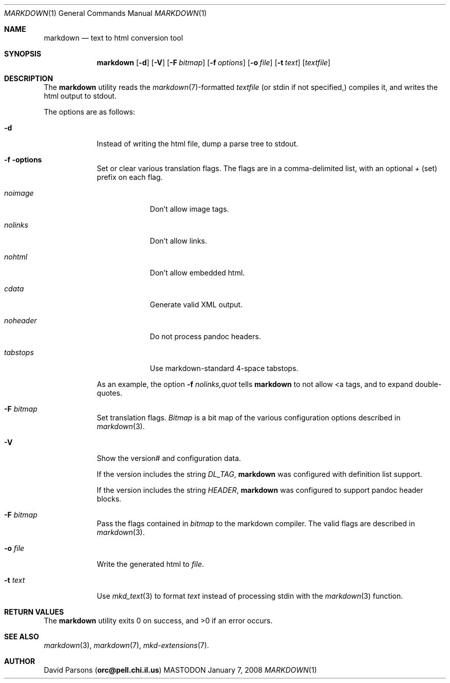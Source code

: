 .\"     %A%
.\"
.Dd January 7, 2008
.Dt MARKDOWN 1
.Os MASTODON
.Sh NAME
.Nm markdown
.Nd text to html conversion tool
.Sh SYNOPSIS
.Nm
.Op Fl d
.Op Fl V
.Op Fl F Pa bitmap
.Op Fl f Ar options
.Op Fl o Pa file
.Op Fl t Pa text
.Op Pa textfile
.Sh DESCRIPTION
The
.Nm
utility reads the
.Xr markdown 7 Ns -formatted
.Pa textfile
.Pq or stdin if not specified,
compiles it, and writes the html output
to stdout.
.Pp
The options are as follows:
.Bl -tag -width "-o file"
.It Fl d
Instead of writing the html file, dump a parse
tree to stdout.
.It Fl f options
Set or clear various translation flags.   The flags
are in a comma-delimited list, with an optional
.Ar +
(set) prefix on each flag.
.Bl -tag -width "NOHEADER"
.It Ar noimage
Don't allow image tags.
.It Ar nolinks
Don't allow links.
.It Ar nohtml
Don't allow 
.B any
embedded html.
.It Ar cdata
Generate valid XML output.
.It Ar noheader
Do not process pandoc headers.
.It Ar tabstops
Use markdown-standard 4-space tabstops.
.El
.Pp
As an example, the option
.Fl f Ar nolinks,quot
tells
.Nm
to not allow \<a tags, and to expand
double-quotes.
.It Fl F Ar bitmap
Set translation flags.
.Ar Bitmap
is a bit map of the various configuration options
described in
.Xr markdown 3 .
.It Fl V
Show the version# and configuration data.
.Pp
If the version includes the string
.Em DL_TAG ,
.Nm
was configured with definition list support.
.Pp
If the version includes the string
.Em HEADER ,
.Nm
was configured to support pandoc header blocks.
.It Fl F Ar bitmap
Pass the flags contained in
.Ar bitmap
to the markdown compiler.  The valid flags are
described in 
.Xr markdown 3 .
.It Fl o Pa file
Write the generated html to 
.Pa file .
.It Fl t Ar text
Use
.Xr mkd_text 3
to format 
.Ar text
instead of processing stdin with the
.Xr markdown 3
function.
.El
.Sh RETURN VALUES
The
.Nm
utility exits 0 on success, and >0 if an error occurs.
.Sh SEE ALSO
.Xr markdown 3 ,
.Xr markdown 7 ,
.Xr mkd-extensions 7 .
.Sh AUTHOR
.An David Parsons
.Pq Li orc@pell.chi.il.us

